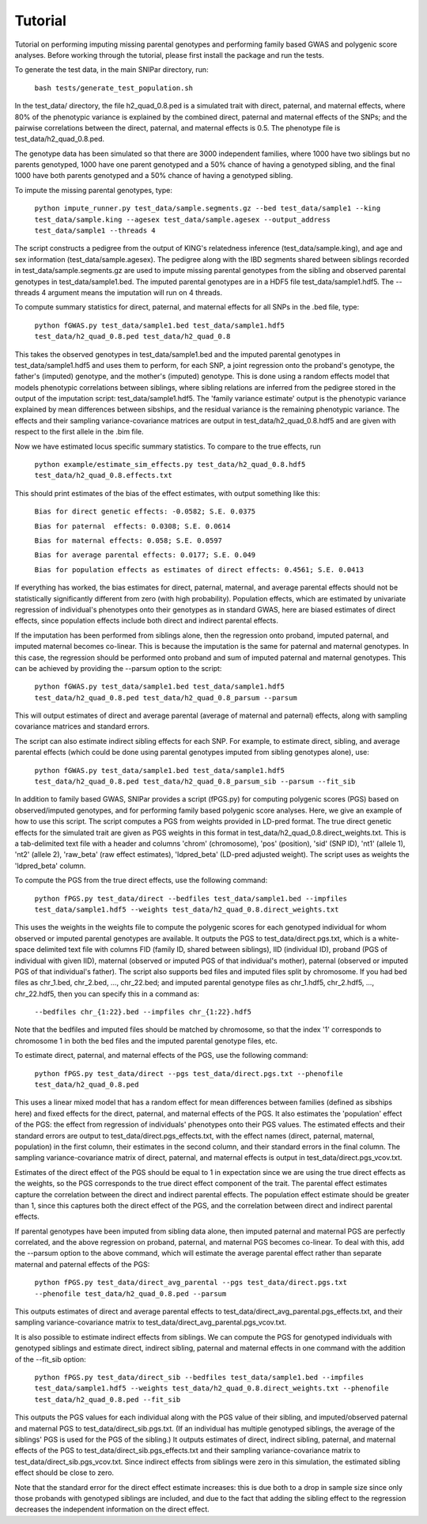 Tutorial
********
Tutorial on performing imputing missing parental genotypes and performing family based GWAS and polygenic score analyses. Before working through the tutorial, please first install the package and run the tests.

To generate the test data, in the main SNIPar directory, run:

    ``bash tests/generate_test_population.sh``

In the test_data/ directory, the file h2_quad_0.8.ped is a simulated trait with direct, paternal, and maternal effects, where 80% of the phenotypic
variance is explained by the combined direct, paternal and maternal effects of the SNPs; and the
pairwise correlations between the direct, paternal, and maternal effects is 0.5. The phenotype file is test_data/h2_quad_0.8.ped.

The genotype data has been simulated so that there are 3000 independent families, where 1000 have two siblings but no parents genotyped,
1000 have one parent genotyped and a 50% chance of having a genotyped sibling, and the final 1000 have both parents genotyped and a 50%
chance of having a genotyped sibling.

To impute the missing parental genotypes, type:

    ``python impute_runner.py test_data/sample.segments.gz --bed test_data/sample1 --king test_data/sample.king --agesex test_data/sample.agesex --output_address test_data/sample1 --threads 4``

The script constructs a pedigree from the output of KING's relatedness inference (test_data/sample.king),
and age and sex information (test_data/sample.agesex). The pedigree along with the IBD segments shared between siblings recorded in test_data/sample.segments.gz are used to impute missing parental genotypes
from the sibling and observed parental genotypes in test_data/sample1.bed. The imputed parental genotypes are in a HDF5 file test_data/sample1.hdf5. The --threads 4 argument
means the imputation will run on 4 threads.

To compute summary statistics for direct, paternal, and maternal effects for all SNPs in the .bed file, type:

    ``python fGWAS.py test_data/sample1.bed test_data/sample1.hdf5 test_data/h2_quad_0.8.ped test_data/h2_quad_0.8``

This takes the observed genotypes in test_data/sample1.bed and the imputed parental genotypes in test_data/sample1.hdf5 and uses
them to perform, for each SNP, a joint regression onto the proband's genotype, the father's (imputed) genotype, and the mother's
(imputed) genotype. This is done using a random effects model that models phenotypic correlations between siblings,
where sibling relations are inferred from the pedigree stored in the output of the imputation script: test_data/sample1.hdf5. The 'family variance estimate'
output is the  phenotypic variance explained by mean differences between sibships, and the residual variance is the remaining phenotypic variance.
The effects and their sampling variance-covariance matrices are output in test_data/h2_quad_0.8.hdf5 and are given with respect to the first allele in the .bim file.

Now we have estimated locus specific summary statistics. To compare to the true effects, run

    ``python example/estimate_sim_effects.py test_data/h2_quad_0.8.hdf5 test_data/h2_quad_0.8.effects.txt``

This should print estimates of the bias of the effect estimates, with output something like this:

    ``Bias for direct genetic effects: -0.0582; S.E. 0.0375``

    ``Bias for paternal  effects: 0.0308; S.E. 0.0614``

    ``Bias for maternal effects: 0.058; S.E. 0.0597``

    ``Bias for average parental effects: 0.0177; S.E. 0.049``

    ``Bias for population effects as estimates of direct effects: 0.4561; S.E. 0.0413``

If everything has worked, the bias estimates for direct, paternal, maternal, and average parental effects should not be statistically significantly different from zero (with high probability).
Population effects, which are estimated by univariate regression of individual's phenotypes onto their genotypes as in standard GWAS,
here are biased estimates of direct effects, since population effects include both direct and indirect parental effects.

If the imputation has been performed from siblings alone, then the regression onto proband, imputed paternal, and imputed maternal becomes
co-linear. This is because the imputation is the same for paternal and maternal genotypes. In this case, the regression should be performed
onto proband and sum of imputed paternal and maternal genotypes. This can be achieved by providing the --parsum option to the script:

    ``python fGWAS.py test_data/sample1.bed test_data/sample1.hdf5 test_data/h2_quad_0.8.ped test_data/h2_quad_0.8_parsum --parsum``

This will output estimates of direct and average parental (average of maternal and paternal) effects, along with sampling covariance
matrices and standard errors.

The script can also estimate indirect sibling effects for each SNP. For example, to estimate direct, sibling, and average parental effects (which could be done using parental genotypes
imputed from sibling genotypes alone), use:

    ``python fGWAS.py test_data/sample1.bed test_data/sample1.hdf5 test_data/h2_quad_0.8.ped test_data/h2_quad_0.8_parsum_sib --parsum --fit_sib``

In addition to family based GWAS, SNIPar provides a script (fPGS.py) for computing polygenic scores (PGS) based on observed/imputed genotypes,
and for performing family based polygenic score analyses. Here, we give an example of how to use this script. The script computes a PGS
from weights provided in LD-pred format. The true direct genetic effects for the simulated trait are given as PGS weights in this format
in test_data/h2_quad_0.8.direct_weights.txt. This is a tab-delimited text file with a header and columns 'chrom' (chromosome), 'pos' (position), 'sid' (SNP ID), 'nt1' (allele 1),
'nt2' (allele 2), 'raw_beta' (raw effect estimates), 'ldpred_beta' (LD-pred adjusted weight). The script uses as weights the 'ldpred_beta' column.

To compute the PGS from the true direct effects, use the following command:

    ``python fPGS.py test_data/direct --bedfiles test_data/sample1.bed --impfiles test_data/sample1.hdf5 --weights test_data/h2_quad_0.8.direct_weights.txt``

This uses the weights in the weights file to compute the polygenic scores for each genotyped individual for whom observed or imputed parental genotypes are available.
It outputs the PGS to test_data/direct.pgs.txt, which is a white-space delimited text file with columns FID (family ID, shared between siblings), IID (individual ID),
proband (PGS of individual with given IID), maternal (observed or imputed PGS of that individual's mother), paternal (observed or imputed PGS of that individual's father).
The script also supports bed files and imputed files split by chromosome. If you had bed files as chr_1.bed, chr_2.bed, ..., chr_22.bed; and imputed parental genotype files
as chr_1.hdf5, chr_2.hdf5, ..., chr_22.hdf5, then you can specify this in a command as:

    ``--bedfiles chr_{1:22}.bed --impfiles chr_{1:22}.hdf5``

Note that the bedfiles and imputed files should be matched by chromosome, so that the index '1' corresponds to chromosome 1 in both the bed files and the imputed parental genotype
files, etc.

To estimate direct, paternal, and maternal effects of the PGS, use the following command:

    ``python fPGS.py test_data/direct --pgs test_data/direct.pgs.txt --phenofile test_data/h2_quad_0.8.ped``

This uses a linear mixed model that has a random effect for mean differences between families (defined as sibships here) and fixed effects for the direct,
paternal, and maternal effects of the PGS. It also estimates the 'population' effect of the PGS: the effect from regression of individuals' phenotypes onto their PGS values.
The estimated effects and their standard errors are output to test_data/direct.pgs_effects.txt, with the effect names (direct, paternal, maternal, population) in the first column,
their estimates in the second column, and their standard errors in the final column. The sampling variance-covariance matrix of direct, paternal, and maternal effects is output in test_data/direct.pgs_vcov.txt.

Estimates of the direct effect of the PGS should be equal to 1 in expectation since
we are using the true direct effects as the weights, so the PGS corresponds to the true direct effect component of the trait.
The parental effect estimates capture the correlation between the direct and indirect parental effects. The population effect estimate
should be greater than 1, since this captures both the direct effect of the PGS, and the correlation between direct and indirect parental effects.

If parental genotypes have been imputed from sibling data alone, then imputed paternal and maternal PGS are perfectly correlated, and the above regression on proband, paternal, and maternal
PGS becomes co-linear. To deal with this, add the --parsum option to the above command, which will estimate the average parental effect rather than separate maternal and paternal effects of the PGS:

   ``python fPGS.py test_data/direct_avg_parental --pgs test_data/direct.pgs.txt --phenofile test_data/h2_quad_0.8.ped --parsum``

This outputs estimates of direct and average parental effects to test_data/direct_avg_parental.pgs_effects.txt, and their sampling variance-covariance matrix to test_data/direct_avg_parental.pgs_vcov.txt.

It is also possible to estimate indirect effects from siblings. We can compute the PGS for genotyped individuals with genotyped siblings and estimate direct, indirect sibling, paternal and maternal effects in
one command with the addition of the --fit_sib option:

   ``python fPGS.py test_data/direct_sib --bedfiles test_data/sample1.bed --impfiles test_data/sample1.hdf5 --weights test_data/h2_quad_0.8.direct_weights.txt --phenofile test_data/h2_quad_0.8.ped --fit_sib``

This outputs the PGS values for each individual along with the PGS value of their sibling, and imputed/observed paternal and maternal PGS to test_data/direct_sib.pgs.txt.
(If an individual has multiple genotyped siblings, the average of the siblings' PGS is used for the PGS of the sibling.)
It outputs estimates of direct, indirect sibling, paternal, and maternal effects of the PGS to test_data/direct_sib.pgs_effects.txt and their sampling variance-covariance matrix to test_data/direct_sib.pgs_vcov.txt.
Since indirect effects from siblings were zero in this simulation, the estimated sibling effect should be close to zero.

Note that the standard error for the direct effect estimate increases: this is due both to a drop in sample size since only those probands with genotyped siblings are included, and due to the fact that adding the sibling effect to the regression
decreases the independent information on the direct effect.
